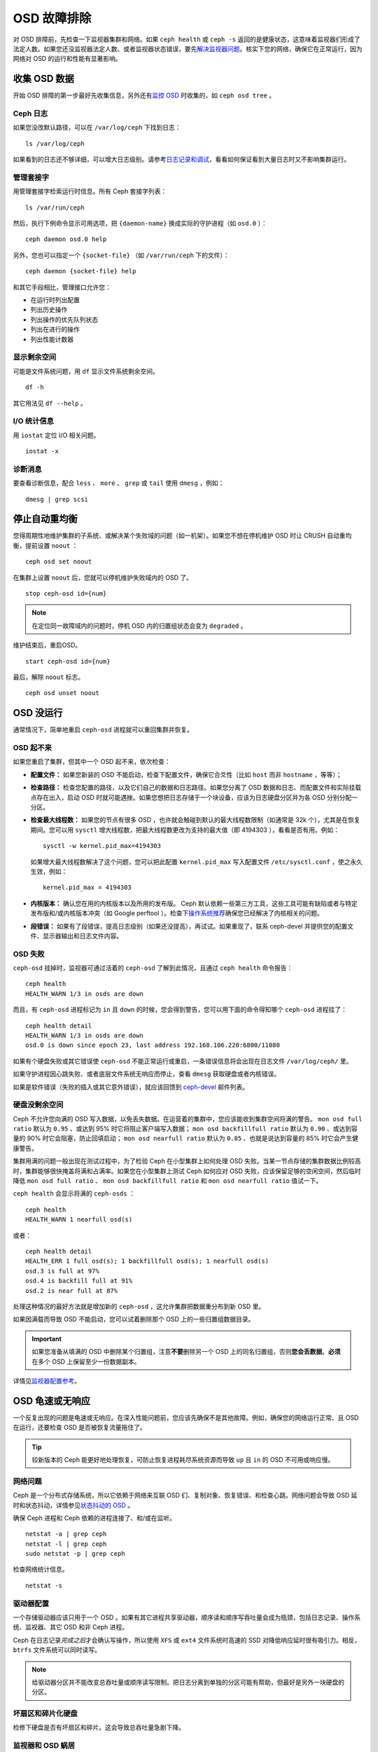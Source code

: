 .. _Troubleshooting OSDs:

==============
 OSD 故障排除
==============

对 OSD 排障前，先检查一下监视器集群和网络。如果 ``ceph health``
或 ``ceph -s`` 返回的是健康状态，这意味着监视器们形成了法定人\
数。如果您还没监视器法定人数、或者监视器状态错误，要先\
`解决监视器问题`_\ 。核实下您的网络，确保它在正常运行，因为网\
络对 OSD 的运行和性能有显著影响。

.. _解决监视器问题: ../troubleshooting-mon


.. Obtaining Data About OSDs

收集 OSD 数据
=============

开始 OSD 排障的第一步最好先收集信息，另外还有\ `监控 OSD`_ 时\
收集的，如 ``ceph osd tree`` 。


.. Ceph Logs

Ceph 日志
---------

如果您没改默认路径，可以在 ``/var/log/ceph`` 下找到日志： ::

	ls /var/log/ceph

如果看到的日志还不够详细，可以增大日志级别。请参考\
`日志记录和调试`_\ ，看看如何保证看到大量日志时又不影响集群运行。


.. Admin Socket

管理套接字
----------

用管理套接字检索运行时信息。所有 Ceph 套接字列表： ::

	ls /var/run/ceph

然后，执行下例命令显示可用选项，把 ``{daemon-name}`` 换成实际的\
守护进程（如 ``osd.0`` ）： ::

	ceph daemon osd.0 help

另外，您也可以指定一个 ``{socket-file}`` （如 ``/var/run/ceph`` \
下的文件）： ::

	ceph daemon {socket-file} help

和其它手段相比，管理接口允许您：

- 在运行时列出配置
- 列出历史操作
- 列出操作的优先队列状态
- 列出在进行的操作
- 列出性能计数器


.. Display Freespace

显示剩余空间
------------

可能是文件系统问题，用 ``df`` 显示文件系统剩余空间。 ::

	df -h

其它用法见 ``df --help`` 。


.. I/O Statistics

I/O 统计信息
------------

用 ``iostat`` 定位 I/O 相关问题。 ::

	iostat -x


.. Diagnostic Messages

诊断消息
--------

要查看诊断信息，配合 ``less`` 、 ``more`` 、 ``grep`` 或
``tail`` 使用 ``dmesg`` ，例如： ::

	dmesg | grep scsi


.. Stopping w/out Rebalancing

停止自动重均衡
==============

您得周期性地维护集群的子系统、或解决某个失败域的问题（如一机\
架）。如果您不想在停机维护 OSD 时让 CRUSH 自动重均衡，提前设置
``noout`` ： ::

	ceph osd set noout

在集群上设置 ``noout`` 后，您就可以停机维护失败域内的 OSD 了。 ::

	stop ceph-osd id={num}

.. note:: 在定位同一故障域内的问题时，停机 OSD 内的归置组状态\
   会变为 ``degraded`` 。

维护结束后，重启OSD。 ::

	start ceph-osd id={num}

最后，解除 ``noout`` 标志。 ::

	ceph osd unset noout


.. _osd-not-running:

OSD 没运行
==========

通常情况下，简单地重启 ``ceph-osd`` 进程就可以重回集群并恢复。


.. An OSD Won't Start

OSD 起不来
----------

如果您重启了集群，但其中一个 OSD 起不来，依次检查：

- **配置文件：** 如果您新装的 OSD 不能启动，检查下配置文件，确\
  保它合爻性（比如 ``host`` 而非 ``hostname`` ，等等）；

- **检查路径：** 检查您配置的路径，以及它们自己的数据和日志路\
  径。如果您分离了 OSD 数据和日志、而配置文件和实际挂载点存在\
  出入，启动 OSD 时就可能遇挫。如果您想把日志存储于一个块设备，\
  应该为日志硬盘分区并为各 OSD 分别分配一分区。

- **检查最大线程数：** 如果您的节点有很多 OSD ，也许就会触碰到\
  默认的最大线程数限制（如通常是 32k 个），尤其是在恢复期间。\
  您可以用 ``sysctl`` 增大线程数，把最大线程数更改为支持的最大\
  值（即 4194303 ），看看是否有用。例如： ::

	sysctl -w kernel.pid_max=4194303

  如果增大最大线程数解决了这个问题，您可以把此配置
  ``kernel.pid_max`` 写入配置文件 ``/etc/sysctl.conf`` ，使之\
  永久生效，例如： ::

	kernel.pid_max = 4194303

- **内核版本：** 确认您在用的内核版本以及所用的发布版。 Ceph \
  默认依赖一些第三方工具，这些工具可能有缺陷或者与特定发布版和\
  /或内核版本冲突（如 Google perftool ）。检查下\
  `操作系统推荐`_\ 确保您已经解决了内核相关的问题。

- **段错误：** 如果有了段错误，提高日志级别（如果还没提高），\
  再试试。如果重现了，联系 ceph-devel 并提供您的配置文件、显示\
  器输出和日志文件内容。


.. An OSD Failed

OSD 失败
--------

``ceph-osd`` 挂掉时，监视器可通过活着的 ``ceph-osd`` 了解到此\
情况，且通过 ``ceph health`` 命令报告： ::

	ceph health
	HEALTH_WARN 1/3 in osds are down

而且，有 ``ceph-osd`` 进程标记为 ``in`` 且 ``down`` 的时候，您\
会得到警告，您可以用下面的命令得知哪个 ``ceph-osd`` 进程挂了： ::

	ceph health detail
	HEALTH_WARN 1/3 in osds are down
	osd.0 is down since epoch 23, last address 192.168.106.220:6800/11080

如果有个硬盘失败或其它错误使 ``ceph-osd`` 不能正常运行或重启，\
一条错误信息将会出现在日志文件 ``/var/log/ceph/`` 里。

如果守护进程因心跳失败、或者底层文件系统无响应而停止，查看
``dmesg`` 获取硬盘或者内核错误。

如果是软件错误（失败的插入或其它意外错误），就应该回馈到
`ceph-devel`_ 邮件列表。


.. No Free Drive Space

硬盘没剩余空间
--------------

Ceph 不允许您向满的 OSD 写入数据，以免丢失数据。在运营着的集群\
中，您应该能收到集群空间将满的警告。 ``mon osd full ratio`` 默\
认为 ``0.95`` 、或达到 95% 时它将阻止客户端写入数据；
``mon osd backfillfull ratio`` 默认为 ``0.90`` 、或达到容量的
90% 时它会阻塞，防止回填启动； ``mon osd nearfull ratio`` 默认\
为 ``0.85`` 、也就是说达到容量的 85% 时它会产生健康警告。

集群用满的问题一般出现在测试过程中，为了检验 Ceph 在小型集群上\
如何处理 OSD 失败。当某一节点存储的集群数据比例较高时，集群能\
够很快掩盖将满和占满率。如果您在小型集群上测试 Ceph 如何应对
OSD 失败，应该保留足够的空闲空间，然后临时降低
``mon osd full ratio`` 、 ``mon osd backfillfull ratio`` 和 \
``mon osd nearfull ratio`` 值试一下。

``ceph health`` 会显示将满的 ``ceph-osds`` ： ::

	ceph health
	HEALTH_WARN 1 nearfull osd(s)

或者： ::

	ceph health detail
	HEALTH_ERR 1 full osd(s); 1 backfillfull osd(s); 1 nearfull osd(s)
	osd.3 is full at 97%
	osd.4 is backfill full at 91%
	osd.2 is near full at 87%

处理这种情况的最好方法就是增加新的 ``ceph-osd`` ，这允许集群把\
数据重分布到新 OSD 里。

如果因满载而导致 OSD 不能启动，您可以试着删除那个 OSD 上的一些\
归置组数据目录。

.. important:: 如果您准备从填满的 OSD 中删除某个归置组，注意\
   **不要**\ 删除另一个 OSD 上的同名归置组，否则\
   **您会丢数据**\ 。\ **必须**\ 在多个 OSD 上保留至少一份数据\
   副本。

详情见\ `监视器配置参考`_\ 。


.. OSDs are Slow/Unresponsive

OSD 龟速或无响应
================

一个反复出现的问题是龟速或无响应。在深入性能问题前，您应该先确\
保不是其他故障。例如，确保您的网络运行正常、且 OSD 在运行，还\
要检查 OSD 是否被恢复流量拖住了。

.. tip:: 较新版本的 Ceph 能更好地处理恢复，可防止恢复进程耗尽\
   系统资源而导致 ``up`` 且 ``in`` 的 OSD 不可用或响应慢。


.. Networking Issues

网络问题
--------

Ceph 是一个分布式存储系统，所以它依赖于网络来互联 OSD 们、复制对\
象、恢复错误、和检查心跳。网络问题会导致 OSD 延时和状态抖动，详情\
参见\ `状态抖动的 OSD`_ 。

确保 Ceph 进程和 Ceph 依赖的进程连接了、和/或在监听。 ::

	netstat -a | grep ceph
	netstat -l | grep ceph
	sudo netstat -p | grep ceph

检查网络统计信息。 ::

	netstat -s


.. _Drive Configuration:

驱动器配置
----------

一个存储驱动器应该只用于一个 OSD 。如果有其它进程共享驱动器，\
顺序读和顺序写吞吐量会成为瓶颈，包括日志记录、操作系统、监视\
器、其它 OSD 和非 Ceph 进程。

Ceph 在日志记录\ *完成之后*\ 才会确认写操作，所以使用 ``XFS``
或 ``ext4`` 文件系统时高速的 SSD 对降低响应延时很有吸引力。相\
反， ``btrfs`` 文件系统可以同时读写。

.. note:: 给驱动器分区并不能改变总吞吐量或顺序读写限制。把日\
   志分离到单独的分区可能有帮助，但最好是另外一块硬盘的分区。


.. _Bad Sectors / Fragmented Disk:

坏扇区和碎片化硬盘
------------------

检修下硬盘是否有坏扇区和碎片。这会导致总吞吐量急剧下降。


.. Co-resident Monitors/OSDs

监视器和 OSD 蜗居
-----------------

监视器是普通的轻量级进程，但它们会频繁调用 ``fsync()`` ，这会妨碍其它工作量，特别是\
监视器和 OSD 共享驱动器时。另外，如果您在 OSD 主机上同时运行监视器，遭遇的性能问题\
可能和这些相关：

- 运行较老的内核（低于3.0）
- v0.48 版运行在老的 ``glibc`` 之上
- 运行的内核不支持 ``syncfs(2)`` 系统调用

在这些情况下，同一主机上的多个 OSD 会相互拖垮对方。它们经常导致爆炸式写入。


.. Co-resident Processes

进程蜗居
--------

共存于同一套硬件、并向 Ceph 写入数据的进程（像基于云的解决方案、虚拟机和其他应用程\
序）会导致 OSD 延时大增。一般来说，我们建议用一主机跑 Ceph 、其它主机跑其它进程，实\
践证明把 Ceph 和其他应用程序分开可提高性能、并简化故障排除和维护。


.. Logging Levels

日志记录级别
------------

如果您为追踪某问题提高过日志级别、但结束后忘了调回去，这个 OSD 将向硬盘写入大量日\
志。如果您想始终保持高日志级别，可以考虑给默认日志路径挂载个硬盘，即 \
``/var/log/ceph/$cluster-$name.log`` 。


.. Recovery Throttling

恢复节流
--------

根据您的配置， Ceph 可以降低恢复速度来维持性能，否则它会不顾 OSD 性能而加快恢复速\
度。检查下 OSD 是否正在恢复。


.. Kernel Version

内核版本
--------

检查下您在用的内核版本。较老的内核也许没有移植能提高 Ceph 性能的功能。


.. Kernel Issues with SyncFS

内核与 SyncFS 问题
------------------

试试在一主机上只运行一个 OSD ，看看能否提升性能。老内核未必支持有 ``syncfs(2)`` 系\
统调用的 ``glibc`` 。


.. _Filesystem Issues:

文件系统问题
------------

当前，我们推荐基于 xfs 部署集群。 btrfs 有很多诱人的功能，\
但文件系统内的缺陷可能导致性能问题。我们不建议使用 ext4 ，\
因为其 xattr 尺寸限制会破坏我们对长对象名的支持（ RGW 所需）。

详情见\ `文件系统推荐`_\ 。

.. _文件系统推荐: ../configuration/filesystem-recommendations


.. Insufficient RAM

内存不足
--------

我们建议为每 OSD 进程规划 1GB 内存。您也许注意到了，通常情况下 OSD 仅会用一小部分\
（如 100-200MB ）。您也许想用这些空闲内存跑一些其他应用，如虚拟机等等，然而当 OSD \
进入恢复状态时，其内存利用率激增，如果没有可用内存，此 OSD 的性能将差的多。


.. Old Requests or Slow Requests

old requests 或  slow requests
------------------------------

如果某 ``ceph-osd`` 守护进程对一请求响应很慢，它会生成日志消息来抱怨请求耗费的时间\
过长。默认警告阀值是 30 秒，用 ``osd op complaint time`` 选项来配置。这种情况发生\
时，集群日志系统会收到这些消息。

很老的版本抱怨 "old requests" ： ::

	osd.0 192.168.106.220:6800/18813 312 : [WRN] old request osd_op(client.5099.0:790 fatty_26485_object789 [write 0~4096] 2.5e54f643) v4 received at 2012-03-06 15:42:56.054801 currently waiting for sub ops

较新版本的 Ceph 抱怨 "slow requests" ： ::

	{date} {osd.num} [WRN] 1 slow requests, 1 included below; oldest blocked for > 30.005692 secs
	{date} {osd.num}  [WRN] slow request 30.005692 seconds old, received at {date-time}: osd_op(client.4240.0:8 benchmark_data_ceph-1_39426_object7 [write 0~4194304] 0.69848840) v4 currently waiting for subops from [610]


可能起因有：

- 坏驱动器（查看 ``dmesg`` 输出）；
- 内核文件系统缺陷（查看 ``dmesg`` 输出）；
- 集群过载（检查系统负载、 iostat 等等）；
- ``ceph-osd`` 守护进程缺陷。

可能的解决方法：

- 从 Ceph 主机去除 VM 云解决方案；
- 升级内核；
- 升级 Ceph ；
- 重启 OSD 。


.. Flapping OSDs

状态抖动的 OSD
==============

我们建议同时部署公网（前端）和集群网（后端），这样能更好地满足对象复制的容量需求。另\
一个优点是您可以运营一个不连接互联网的集群，以此避免拒绝服务攻击。 OSD 们互联和检查心跳\
时会优选集群网（后端），详情见\ `监视器与 OSD 的交互`_\ 。

然而，如果集群网（后端）失败、或出现了明显的延时，同时公网（前端）\
却运行良好， OSD 现在不能很好地处理这种情况。这时 OSD 们会向监视器\
报告邻居 ``down`` 了、同时报告自己是 ``up`` 的，我们把这种情形称为\
状态抖动（ flapping ）。

.. note:: 译者：社区同仁讨论认为，这是随时间延续，不断地在 ``up``、\
	``down`` 状态之间反复的情形，状态变动的时间间隔有规律或无\
	规律，运动方向为“上下”，非“左右”、亦非“前后”，也可理解为打\
	摆子、状态翻转

如果有东西导致 OSD 状态抖动（反复地被标记为 ``down`` ，然后又 \
``up`` ），您可以强制监视器停止： ::

	ceph osd set noup      # prevent OSDs from getting marked up
	ceph osd set nodown    # prevent OSDs from getting marked down

这些标记记录在 osdmap 数据结构里： ::

	ceph osd dump | grep flags
	flags no-up,no-down

下列命令可清除标记： ::

	ceph osd unset noup
	ceph osd unset nodown

``mon osd down out interval`` is).
还支持其它两个标记 ``noin`` 和 ``noout`` ，它们分别可防止正在启动的 OSD 被标记为 \
``in`` 、或被误标记为 ``out`` （不管 `` mon osd down out interval`` 的值是什么）。

.. note:: ``noup`` 、 ``noout`` 和 ``nodown`` 从某种意义上说是临时的，一旦标记清\
   除了，它们被阻塞的动作短时间内就会发生；相反， ``noin`` 标记阻止 OSD 启动后进入\
   集群，但其它守护进程都维持原样。


.. _iostat: http://en.wikipedia.org/wiki/Iostat
.. _Ceph 日志记录和调试: ../../configuration/ceph-conf#ceph-logging-and-debugging
.. _日志记录和调试: ../log-and-debug
.. _调试和日志记录: ../debug
.. _监视器与 OSD 的交互: ../../configuration/mon-osd-interaction
.. _监视器配置参考: ../../configuration/mon-config-ref
.. _监控 OSD: ../../operations/monitoring-osd-pg
.. _订阅 ceph-devel 邮件列表: mailto:majordomo@vger.kernel.org?body=subscribe+ceph-devel
.. _退订 ceph-devel 邮件列表: mailto:majordomo@vger.kernel.org?body=unsubscribe+ceph-devel
.. _订阅 ceph-users 邮件列表: mailto:ceph-users-join@lists.ceph.com
.. _退订 ceph-users 邮件列表: mailto:ceph-users-leave@lists.ceph.com
.. _操作系统推荐: ../../../start/os-recommendations
.. _ceph-devel: ceph-devel@vger.kernel.org
